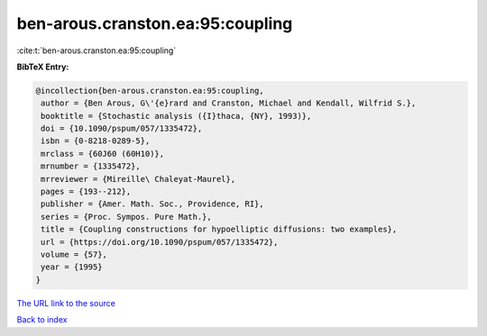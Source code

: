 ben-arous.cranston.ea:95:coupling
=================================

:cite:t:`ben-arous.cranston.ea:95:coupling`

**BibTeX Entry:**

.. code-block:: bibtex

   @incollection{ben-arous.cranston.ea:95:coupling,
    author = {Ben Arous, G\'{e}rard and Cranston, Michael and Kendall, Wilfrid S.},
    booktitle = {Stochastic analysis ({I}thaca, {NY}, 1993)},
    doi = {10.1090/pspum/057/1335472},
    isbn = {0-8218-0289-5},
    mrclass = {60J60 (60H10)},
    mrnumber = {1335472},
    mrreviewer = {Mireille\ Chaleyat-Maurel},
    pages = {193--212},
    publisher = {Amer. Math. Soc., Providence, RI},
    series = {Proc. Sympos. Pure Math.},
    title = {Coupling constructions for hypoelliptic diffusions: two examples},
    url = {https://doi.org/10.1090/pspum/057/1335472},
    volume = {57},
    year = {1995}
   }
`The URL link to the source <ttps://doi.org/10.1090/pspum/057/1335472}>`_


`Back to index <../By-Cite-Keys.html>`_
